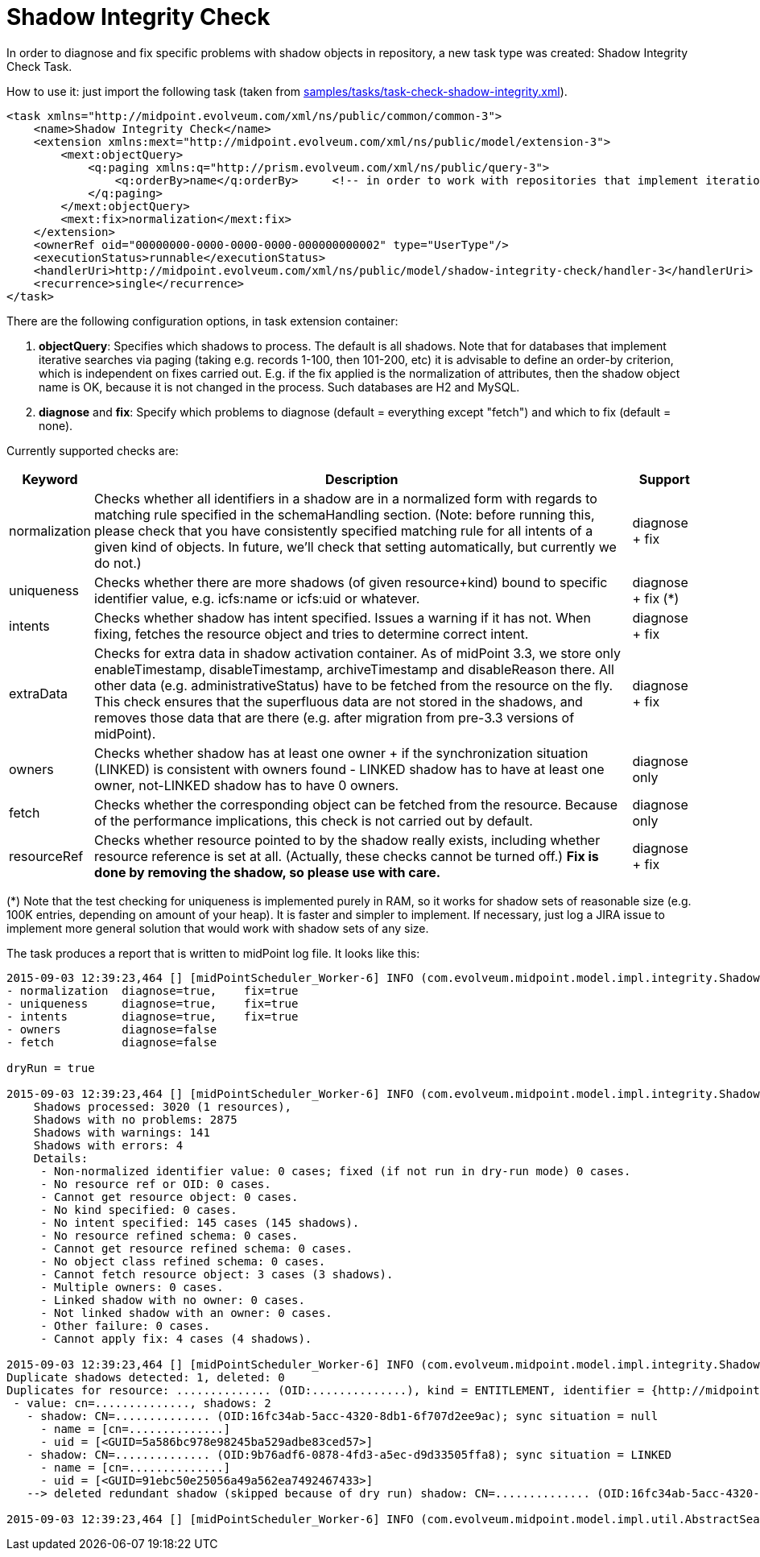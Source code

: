 = Shadow Integrity Check
:page-wiki-name: Checking Shadow Integrity HOWTO
:page-wiki-id: 20709493
:page-wiki-metadata-create-user: mederly
:page-wiki-metadata-create-date: 2015-08-29T00:08:10.423+02:00
:page-wiki-metadata-modify-user: mspanik
:page-wiki-metadata-modify-date: 2021-01-22T15:26:59.446+01:00
:page-upkeep-status: yellow

In order to diagnose and fix specific problems with shadow objects in repository, a new task type was created: Shadow Integrity Check Task.

How to use it: just import the following task (taken from link:https://github.com/Evolveum/midpoint-samples/blob/master/samples/tasks/task-check-shadow-integrity.xml[samples/tasks/task-check-shadow-integrity.xml]).

[source,xml]
----
<task xmlns="http://midpoint.evolveum.com/xml/ns/public/common/common-3">
    <name>Shadow Integrity Check</name>
    <extension xmlns:mext="http://midpoint.evolveum.com/xml/ns/public/model/extension-3">
        <mext:objectQuery>
            <q:paging xmlns:q="http://prism.evolveum.com/xml/ns/public/query-3">
                <q:orderBy>name</q:orderBy>     <!-- in order to work with repositories that implement iteration by paging (so the order is not changed via fix operations) -->
            </q:paging>
        </mext:objectQuery>
        <mext:fix>normalization</mext:fix>
    </extension>
    <ownerRef oid="00000000-0000-0000-0000-000000000002" type="UserType"/>
    <executionStatus>runnable</executionStatus>
    <handlerUri>http://midpoint.evolveum.com/xml/ns/public/model/shadow-integrity-check/handler-3</handlerUri>
    <recurrence>single</recurrence>
</task>
----

There are the following configuration options, in task extension container:

. *objectQuery*: Specifies which shadows to process.
The default is all shadows.
Note that for databases that implement iterative searches via paging (taking e.g. records 1-100, then 101-200, etc) it is advisable to define an order-by criterion, which is independent on fixes carried out.
E.g. if the fix applied is the normalization of attributes, then the shadow object name is OK, because it is not changed in the process.
Such databases are H2 and MySQL.

. *diagnose* and *fix*: Specify which problems to diagnose (default = everything except "fetch") and which to fix (default = none).

Currently supported checks are:

[%autowidth]
|===
| Keyword | Description | Support

| normalization
| Checks whether all identifiers in a shadow are in a normalized form with regards to matching rule specified in the schemaHandling section.
(Note: before running this, please check that you have consistently specified matching rule for all intents of a given kind of objects.
In future, we'll check that setting automatically, but currently we do not.)
| diagnose + fix


| uniqueness
| Checks whether there are more shadows (of given resource+kind) bound to specific identifier value, e.g. icfs:name or icfs:uid or whatever.
| diagnose + fix (++*++)


| intents
| Checks whether shadow has intent specified.
Issues a warning if it has not.
When fixing, fetches the resource object and tries to determine correct intent.
| diagnose + fix


| extraData
| Checks for extra data in shadow activation container.
As of midPoint 3.3, we store only enableTimestamp, disableTimestamp, archiveTimestamp and disableReason there.
All other data (e.g. administrativeStatus) have to be fetched from the resource on the fly.
This check ensures that the superfluous data are not stored in the shadows, and removes those data that are there (e.g. after migration from pre-3.3 versions of midPoint).
| diagnose + fix


| owners
| Checks whether shadow has at least one owner + if the synchronization situation (LINKED) is consistent with owners found - LINKED shadow has to have at least one owner, not-LINKED shadow has to have 0 owners.
| diagnose only


| fetch
| Checks whether the corresponding object can be fetched from the resource.
Because of the performance implications, this check is not carried out by default.
| diagnose only


| resourceRef
| Checks whether resource pointed to by the shadow really exists, including whether resource reference is set at all.
(Actually, these checks cannot be turned off.) *Fix is done by removing the shadow, so please use with care.*
| diagnose + fix


|===

(++*++) Note that the test checking for uniqueness is implemented purely in RAM, so it works for shadow sets of reasonable size (e.g. 100K entries, depending on amount of your heap).
It is faster and simpler to implement.
If necessary, just log a JIRA issue to implement more general solution that would work with shadow sets of any size.

The task produces a report that is written to midPoint log file.
It looks like this:

[source]
----
2015-09-03 12:39:23,464 [] [midPointScheduler_Worker-6] INFO (com.evolveum.midpoint.model.impl.integrity.ShadowIntegrityCheckResultHandler): Shadow integrity check finished. It was run with the configuration:
- normalization  diagnose=true,    fix=true
- uniqueness     diagnose=true,    fix=true
- intents        diagnose=true,    fix=true
- owners         diagnose=false
- fetch          diagnose=false

dryRun = true

2015-09-03 12:39:23,464 [] [midPointScheduler_Worker-6] INFO (com.evolveum.midpoint.model.impl.integrity.ShadowIntegrityCheckResultHandler): Results:
    Shadows processed: 3020 (1 resources),
    Shadows with no problems: 2875
    Shadows with warnings: 141
    Shadows with errors: 4
    Details:
     - Non-normalized identifier value: 0 cases; fixed (if not run in dry-run mode) 0 cases.
     - No resource ref or OID: 0 cases.
     - Cannot get resource object: 0 cases.
     - No kind specified: 0 cases.
     - No intent specified: 145 cases (145 shadows).
     - No resource refined schema: 0 cases.
     - Cannot get resource refined schema: 0 cases.
     - No object class refined schema: 0 cases.
     - Cannot fetch resource object: 3 cases (3 shadows).
     - Multiple owners: 0 cases.
     - Linked shadow with no owner: 0 cases.
     - Not linked shadow with an owner: 0 cases.
     - Other failure: 0 cases.
     - Cannot apply fix: 4 cases (4 shadows).

2015-09-03 12:39:23,464 [] [midPointScheduler_Worker-6] INFO (com.evolveum.midpoint.model.impl.integrity.ShadowIntegrityCheckResultHandler): Uniqueness report:
Duplicate shadows detected: 1, deleted: 0
Duplicates for resource: .............. (OID:..............), kind = ENTITLEMENT, identifier = {http://midpoint.evolveum.com/xml/ns/public/connector/icf-1/resource-schema-3}name:
 - value: cn=.............., shadows: 2
   - shadow: CN=.............. (OID:16fc34ab-5acc-4320-8db1-6f707d2ee9ac); sync situation = null
     - name = [cn=..............]
     - uid = [<GUID=5a586bc978e98245ba529adbe83ced57>]
   - shadow: CN=.............. (OID:9b76adf6-0878-4fd3-a5ec-d9d33505ffa8); sync situation = LINKED
     - name = [cn=..............]
     - uid = [<GUID=91ebc50e25056a49a562ea7492467433>]
   --> deleted redundant shadow (skipped because of dry run) shadow: CN=.............. (OID:16fc34ab-5acc-4320-8db1-6f707d2ee9ac)

2015-09-03 12:39:23,464 [] [midPointScheduler_Worker-6] INFO (com.evolveum.midpoint.model.impl.util.AbstractSearchIterativeTaskHandler): Finished Shadow integrity check (Task(id:1441204963732-0-1, name:A Shadow Integrity Check, oid:db2ce226-c13f-4731-ab2e-9bad11223fe0)). Processed 3020 objects in 180 seconds, got 3 errors. Average time for one object: 56.21755 milliseconds (wall clock time average: 59.927483 ms).
----